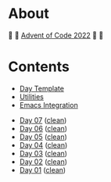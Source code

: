 # -*- eval: (aoc-mode 1); -*-

* About

🎁 🎄 [[https://adventofcode.com/2022][Advent of Code 2022]] 🎄 🎁

[[https://cdn.discordapp.com/emojis/832967182136377384.png]]

* Contents

- [[#file-day-template-el][Day Template]]
- [[#file-aoc-util-el][Utilities]]
- [[#file-aoc-emacs-el][Emacs Integration]]


- [[#file-day-07-el][Day 07]] ([[#file-day-07-clean-el][clean]])
- [[#file-day-06-el][Day 06]] ([[#file-day-06-clean-el][clean]])
- [[#file-day-05-el][Day 05]] ([[#file-day-05-clean-el][clean]])
- [[#file-day-04-el][Day 04]] ([[#file-day-04-clean-el][clean]])
- [[#file-day-03-el][Day 03]] ([[#file-day-03-clean-el][clean]])
- [[#file-day-02-el][Day 02]] ([[#file-day-02-clean-el][clean]])
- [[#file-day-01-el][Day 01]] ([[#file-day-01-clean-el][clean]])
